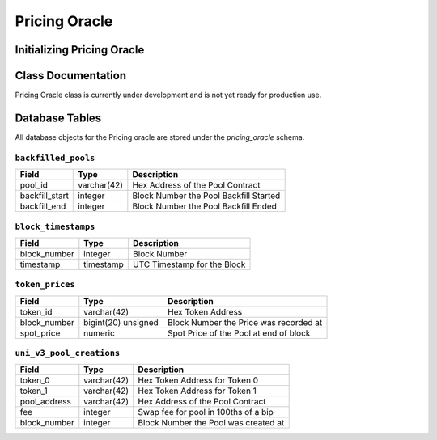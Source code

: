 Pricing Oracle
==============

Initializing Pricing Oracle
---------------------------


Class Documentation
-------------------

Pricing Oracle class is currently under development and is not yet ready for production use.

Database Tables
---------------
All database objects for the Pricing oracle are stored under the `pricing_oracle` schema.


``backfilled_pools``
____________________

.. list-table::
    :header-rows: 1

    * - Field
      - Type
      - Description

    * - pool_id
      - varchar(42)
      - Hex Address of the Pool Contract

    * - backfill_start
      - integer
      - Block Number the Pool Backfill Started

    * - backfill_end
      - integer
      - Block Number the Pool Backfill Ended


``block_timestamps``
____________________

.. list-table::
    :header-rows: 1

    * - Field
      - Type
      - Description

    * - block_number
      - integer
      - Block Number

    * - timestamp
      - timestamp
      - UTC Timestamp for the Block


``token_prices``
________________

.. list-table::
    :header-rows: 1

    * - Field
      - Type
      - Description

    * - token_id
      - varchar(42)
      - Hex Token Address

    * - block_number
      - bigint(20) unsigned
      - Block Number the Price was recorded at

    * - spot_price
      - numeric
      - Spot Price of the Pool at end of block


``uni_v3_pool_creations``
_________________________

.. list-table::
    :header-rows: 1

    * - Field
      - Type
      - Description

    * - token_0
      - varchar(42)
      - Hex Token Address for Token 0

    * - token_1
      - varchar(42)
      - Hex Token Address for Token 1

    * - pool_address
      - varchar(42)
      - Hex Address of the Pool Contract

    * - fee
      - integer
      - Swap fee for pool in 100ths of a bip

    * - block_number
      - integer
      - Block Number the Pool was created at
